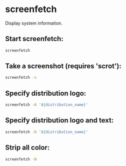 * screenfetch

Display system information.

** Start screenfetch:

#+BEGIN_SRC sh
  screenfetch
#+END_SRC

** Take a screenshot (requires 'scrot'):

#+BEGIN_SRC sh
  screenfetch -s
#+END_SRC

** Specify distribution logo:

#+BEGIN_SRC sh
  screenfetch -A '${distribution_name}'
#+END_SRC

** Specify distribution logo and text:

#+BEGIN_SRC sh
  screenfetch -D '${distribution_name}'
#+END_SRC

** Strip all color:

#+BEGIN_SRC sh
  screenfetch -N
#+END_SRC
